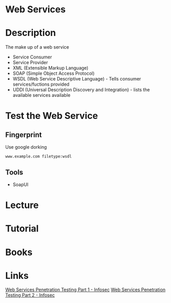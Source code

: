 #+TAGS:


* Web Services
* Description
The make up of a web service
- Service Consumer
- Service Provider
- XML (Extensible Markup Language)
- SOAP (Simple Object Access Protocol)
- WSDL (Web Service Descriptive Language) - Tells consumer services/fuctions provided
- UDDI (Universal Description Discovery and Integration) - lists the available services available

* Test the Web Service  
** Fingerprint
Use google dorking
#+BEGIN_EXAMPLE
www.example.com filetype:wsdl
#+END_EXAMPLE

** Tools
- SoapUI


* Lecture
* Tutorial
* Books
* Links
[[http://resources.infosecinstitute.com/web-services-penetration-testing-part-1/#gref][Web Services Penetration Testing Part 1 - Infosec]]
[[http://resources.infosecinstitute.com/web-services-penetration-testing-part-2-automated-approach-soapui-pro/][Web Services Penetration Testing Part 2 - Infosec]]
